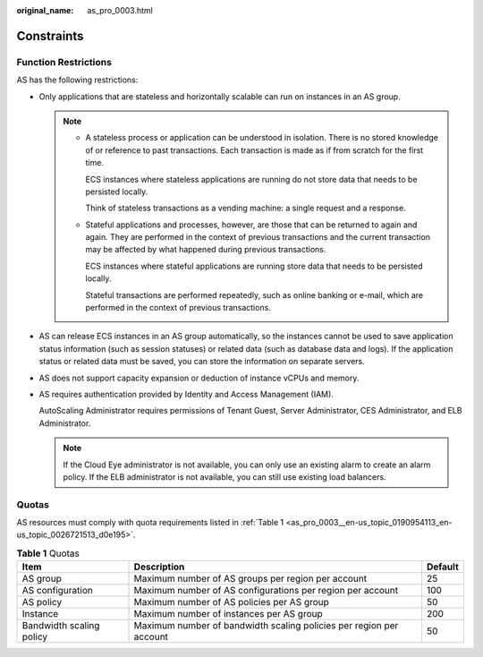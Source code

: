 :original_name: as_pro_0003.html

.. _as_pro_0003:

Constraints
===========

Function Restrictions
---------------------

AS has the following restrictions:

-  Only applications that are stateless and horizontally scalable can run on instances in an AS group.

   .. note::

      -  A stateless process or application can be understood in isolation. There is no stored knowledge of or reference to past transactions. Each transaction is made as if from scratch for the first time.

         ECS instances where stateless applications are running do not store data that needs to be persisted locally.

         Think of stateless transactions as a vending machine: a single request and a response.

      -  Stateful applications and processes, however, are those that can be returned to again and again. They are performed in the context of previous transactions and the current transaction may be affected by what happened during previous transactions.

         ECS instances where stateful applications are running store data that needs to be persisted locally.

         Stateful transactions are performed repeatedly, such as online banking or e-mail, which are performed in the context of previous transactions.

-  AS can release ECS instances in an AS group automatically, so the instances cannot be used to save application status information (such as session statuses) or related data (such as database data and logs). If the application status or related data must be saved, you can store the information on separate servers.

-  AS does not support capacity expansion or deduction of instance vCPUs and memory.

-  AS requires authentication provided by Identity and Access Management (IAM).

   AutoScaling Administrator requires permissions of Tenant Guest, Server Administrator, CES Administrator, and ELB Administrator.

   .. note::

      If the Cloud Eye administrator is not available, you can only use an existing alarm to create an alarm policy. If the ELB administrator is not available, you can still use existing load balancers.

Quotas
------

AS resources must comply with quota requirements listed in :ref:`Table 1 <as_pro_0003__en-us_topic_0190954113_en-us_topic_0026721513_d0e195>`.

.. _as_pro_0003__en-us_topic_0190954113_en-us_topic_0026721513_d0e195:

.. table:: **Table 1** Quotas

   +--------------------------+---------------------------------------------------------------------+---------+
   | Item                     | Description                                                         | Default |
   +==========================+=====================================================================+=========+
   | AS group                 | Maximum number of AS groups per region per account                  | 25      |
   +--------------------------+---------------------------------------------------------------------+---------+
   | AS configuration         | Maximum number of AS configurations per region per account          | 100     |
   +--------------------------+---------------------------------------------------------------------+---------+
   | AS policy                | Maximum number of AS policies per AS group                          | 50      |
   +--------------------------+---------------------------------------------------------------------+---------+
   | Instance                 | Maximum number of instances per AS group                            | 200     |
   +--------------------------+---------------------------------------------------------------------+---------+
   | Bandwidth scaling policy | Maximum number of bandwidth scaling policies per region per account | 50      |
   +--------------------------+---------------------------------------------------------------------+---------+
